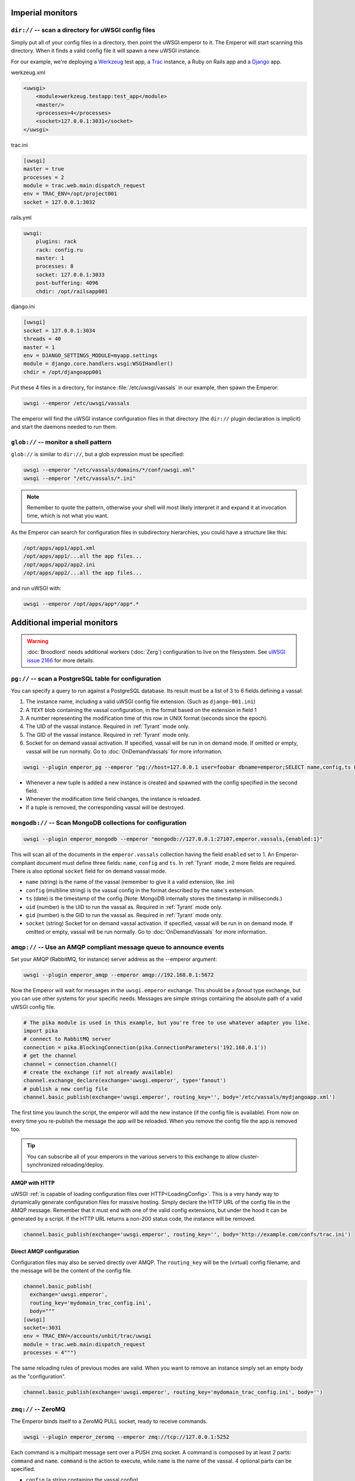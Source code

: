 Imperial monitors
=================


``dir://`` -- scan a directory for uWSGI config files
-----------------------------------------------------

Simply put all of your config files in a directory, then point the uWSGI
emperor to it. The Emperor will start scanning this directory. When it finds
a valid config file it will spawn a new uWSGI instance.

For our example, we're deploying a Werkzeug_ test app, a Trac_ instance, a Ruby
on Rails app and a Django_ app.

werkzeug.xml

.. code-block:: xml

  <uwsgi>
      <module>werkzeug.testapp:test_app</module>
      <master/>
      <processes>4</processes>
      <socket>127.0.0.1:3031</socket>
  </uwsgi>

trac.ini

.. code-block:: ini

  [uwsgi]
  master = true
  processes = 2
  module = trac.web.main:dispatch_request
  env = TRAC_ENV=/opt/project001
  socket = 127.0.0.1:3032

rails.yml

.. code-block:: yaml

  uwsgi:
      plugins: rack
      rack: config.ru
      master: 1
      processes: 8
      socket: 127.0.0.1:3033
      post-buffering: 4096
      chdir: /opt/railsapp001

django.ini

.. code-block:: ini

  [uwsgi]
  socket = 127.0.0.1:3034
  threads = 40
  master = 1
  env = DJANGO_SETTINGS_MODULE=myapp.settings
  module = django.core.handlers.wsgi:WSGIHandler()
  chdir = /opt/djangoapp001

Put these 4 files in a directory, for instance :file:`/etc/uwsgi/vassals` in our example, then spawn the Emperor:

.. code-block:: sh

  uwsgi --emperor /etc/uwsgi/vassals

The emperor will find the uWSGI instance configuration files in that directory
(the ``dir://`` plugin declaration is implicit) and start the daemons needed to
run them.

.. _Werkzeug: http://werkzeug.pocoo.org/
.. _Trac: http://trac.edgewall.org/
.. _Django: http://djangoproject.com/

``glob://`` -- monitor a shell pattern
--------------------------------------

``glob://`` is similar to ``dir://``, but a glob expression must be specified:

.. code-block:: sh

 uwsgi --emperor "/etc/vassals/domains/*/conf/uwsgi.xml"
 uwsgi --emperor "/etc/vassals/*.ini"

.. note:: Remember to quote the pattern, otherwise your shell will most likely
   interpret it and expand it at invocation time, which is not what you want.

As the Emperor can search for configuration files in subdirectory hierarchies,
you could have a structure like this:

.. code-block:: sh

  /opt/apps/app1/app1.xml
  /opt/apps/app1/...all the app files...
  /opt/apps/app2/app2.ini
  /opt/apps/app2/...all the app files...

and run uWSGI with:

.. code-block:: sh

  uwsgi --emperor /opt/apps/app*/app*.*

Additional imperial monitors
============================

.. warning::

    :doc:`Broodlord` needs additional workers (:doc:`Zerg`) configuration to
    live on the filesystem. See `uWSGI issue 2166
    <https://github.com/unbit/uwsgi/issues/2166>`_ for more details.

``pg://`` -- scan a PostgreSQL table for configuration
------------------------------------------------------

You can specify a query to run against a PostgreSQL database. Its result must
be a list of 3 to 6 fields defining a vassal:

1. The instance name, including a valid uWSGI config file extension. (Such as
   ``django-001.ini``)
2. A ``TEXT`` blob containing the vassal configuration, in the format based on
   the extension in field 1
3. A number representing the modification time of this row in UNIX format
   (seconds since the epoch).
4. The UID of the vassal instance. Required in :ref:`Tyrant` mode only.
5. The GID of the vassal instance. Required in :ref:`Tyrant` mode only.
6. Socket for on demand vassal activation. If specified, vassal will be run
   in on demand mode. If omitted or empty, vassal will be run normally. Go to
   :doc:`OnDemandVassals` for more information.

.. code-block:: sh

  uwsgi --plugin emperor_pg --emperor "pg://host=127.0.0.1 user=foobar dbname=emperor;SELECT name,config,ts FROM vassals"

* Whenever a new tuple is added a new instance is created and spawned with the
  config specified in the second field.
* Whenever the modification time field changes, the instance is reloaded.
* If a tuple is removed, the corresponding vassal will be destroyed.


``mongodb://`` -- Scan MongoDB collections for configuration
------------------------------------------------------------

.. code-block:: sh

  uwsgi --plugin emperor_mongodb --emperor "mongodb://127.0.0.1:27107,emperor.vassals,{enabled:1}"

This will scan all of the documents in the ``emperor.vassals`` collection
having the field ``enabled`` set to 1.  An Emperor-compliant document must
define three fields: ``name``, ``config`` and ``ts``. In :ref:`Tyrant` mode, 2
more fields are required. There is also optional ``socket`` field for on
demand vassal mode.

* ``name`` (string) is the name of the vassal (remember to give it a valid extension, like .ini)
* ``config`` (multiline string) is the vassal config in the format described by the ``name``'s extension.
* ``ts`` (date) is the timestamp of the config (Note: MongoDB internally stores the timestamp in milliseconds.)
* ``uid`` (number) is the UID to run the vassal as. Required in :ref:`Tyrant` mode only.
* ``gid`` (number) is the GID to run the vassal as. Required in :ref:`Tyrant` mode only.
* ``socket`` (string) Socket for on demand vassal activation. If specified,
  vassal will be run in on demand mode. If omitted or empty, vassal will be run
  normally. Go to :doc:`OnDemandVassals` for more information.

``amqp://`` -- Use an AMQP compliant message queue to announce events
---------------------------------------------------------------------

Set your AMQP (RabbitMQ, for instance) server address as the --emperor argument:

.. code-block:: sh

  uwsgi --plugin emperor_amqp --emperor amqp://192.168.0.1:5672

Now the Emperor will wait for messages in the ``uwsgi.emperor`` exchange. This
should be a `fanout` type exchange, but you can use other systems for your
specific needs.  Messages are simple strings containing the absolute path of a
valid uWSGI config file.

.. code-block:: python

  # The pika module is used in this example, but you're free to use whatever adapter you like.
  import pika
  # connect to RabbitMQ server
  connection = pika.BlockingConnection(pika.ConnectionParameters('192.168.0.1'))
  # get the channel
  channel = connection.channel()
  # create the exchange (if not already available)
  channel.exchange_declare(exchange='uwsgi.emperor', type='fanout')
  # publish a new config file
  channel.basic_publish(exchange='uwsgi.emperor', routing_key='', body='/etc/vassals/mydjangoapp.xml')

The first time you launch the script, the emperor will add the new instance (if
the config file is available).  From now on every time you re-publish the
message the app will be reloaded. When you remove the config file the app is
removed too.

.. tip::

  You can subscribe all of your emperors in the various servers to this
  exchange to allow cluster-synchronized reloading/deploy.

AMQP with HTTP
^^^^^^^^^^^^^^

uWSGI :ref:`is capable of loading configuration files over
HTTP<LoadingConfig>`. This is a very handy way to dynamically generate
configuration files for massive hosting.  Simply declare the HTTP URL of the
config file in the AMQP message. Remember that it must end with one of the
valid config extensions, but under the hood it can be generated by a script.
If the HTTP URL returns a non-200 status code, the instance will be removed.

.. code-block:: python

  channel.basic_publish(exchange='uwsgi.emperor', routing_key='', body='http://example.com/confs/trac.ini')

Direct AMQP configuration
^^^^^^^^^^^^^^^^^^^^^^^^^

Configuration files may also be served directly over AMQP. The ``routing_key``
will be the (virtual) config filename, and the message will be the content of
the config file.

.. code-block:: python

  channel.basic_publish(
    exchange='uwsgi.emperor', 
    routing_key='mydomain_trac_config.ini', 
    body="""
  [uwsgi]
  socket=:3031
  env = TRAC_ENV=/accounts/unbit/trac/uwsgi
  module = trac.web.main:dispatch_request
  processes = 4""")

The same reloading rules of previous modes are valid. When you want to remove
an instance simply set an empty body as the "configuration".

.. code-block:: python

  channel.basic_publish(exchange='uwsgi.emperor', routing_key='mydomain_trac_config.ini', body='')

``zmq://`` -- ZeroMQ
--------------------

The Emperor binds itself to a ZeroMQ PULL socket, ready to receive commands.

.. code-block:: sh

   uwsgi --plugin emperor_zeromq --emperor zmq://tcp://127.0.0.1:5252

Each command is a multipart message sent over a PUSH zmq socket.  A command is
composed by at least 2 parts: ``command`` and ``name``. ``command`` is the
action to execute, while ``name`` is the name of the vassal. 4 optional parts
can be specified.

* ``config`` (a string containing the vassal config)
* ``uid`` (the user id to drop priviliges to in case of tyrant mode)
* ``gid`` (the group id to drop priviliges to in case of tyrant mode)
* ``socket`` (socket for on demand vassal activation. If specified,
  vassal will be run in on demand mode. If omitted or empty, vassal will be run
  normally. Go to :doc:`OnDemandVassals` for more information)

There are 2 kind of commands (for now):

* ``touch``
* ``destroy``

The first one is used for creating and reloading instances while the second is
for destroying.  If you do not specify a config string, the Emperor will assume
you are referring to a static file available in the Emperor current directory.

.. code-block:: python

   import zmq
   c = zmq.Context()
   s = zmq.Socket(c, zmq.PUSH)
   s.connect('tcp://127.0.0.1:5252')
   s.send_multipart(['touch','foo.ini',"[uwsgi]\nsocket=:4142"])


``zoo://`` -- Zookeeper
-----------------------

Currently in development.

``ldap://`` -- LDAP
-------------------

Currently in development.
